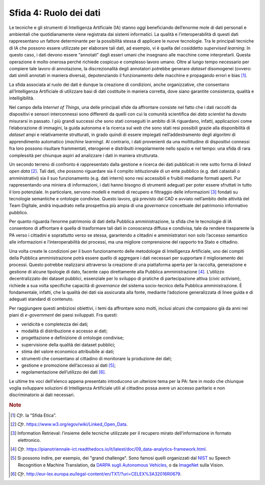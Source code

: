 Sfida 4: Ruolo dei dati
-----------------------

Le tecniche e gli strumenti di Intelligenza Artificiale (IA) stanno oggi
beneficiando dell’enorme mole di dati personali e ambientali che
quotidianamente viene registrata dai sistemi informatici. La qualità e
l’interoperabilità di questi dati rappresentano un fattore determinante
per la possibilità stessa di applicare le nuove tecnologie. Tra le
principali tecniche di IA che possono essere utilizzate per elaborare
tali dati, ad esempio, vi è quella del cosiddetto *supervised learning*.
In questo caso, i dati devono essere “annotati” dagli esseri umani che
insegnano alle macchine come interpretarli. Questa operazione è molto
onerosa perché richiede cospicuo e complesso lavoro umano. Oltre al
lungo tempo necessario per compiere tale lavoro di annotazione, la
discrezionalità degli annotatori potrebbe generare *dataset* disomogenei
(ovvero: dati simili annotati in maniera diversa), depotenziando il
funzionamento delle macchine e propagando errori e bias [1]_.

La sfida associata al ruolo dei dati è dunque la creazione di
condizioni, anche organizzative, che consentano all’Intelligenza
Artificiale di utilizzare basi di dati costituite in maniera corretta,
dove siano garantite consistenza, qualità e intelligibilità.

Nel campo della *Internet of Things*, una delle principali sfide da
affrontare consiste nel fatto che i dati raccolti da dispositivi e
sensori interconnessi sono differenti da quelli con cui la comunità
scientifica dei *data scientist* ha dovuto misurarsi in passato. I più
grandi successi che sono stati conseguiti in ambito di IA riguardano,
infatti, applicazioni come l’elaborazione di immagini, la guida autonoma
e la ricerca sul *web* che sono stati resi possibili grazie alla
disponibilità di *dataset* ampi e relativamente strutturati, in grado
quindi di essere impiegati nell’addestramento degli algoritmi di
apprendimento automatico (*machine learning)*. Al contrario, i dati
provenienti da una moltitudine di dispositivi connessi fra loro possono
risultare frammentati, eterogenei e distribuiti irregolarmente nello
spazio e nel tempo: una sfida di rara complessità per chiunque aspiri ad
analizzare i dati in maniera strutturata.

Un secondo terreno di confronto è rappresentato dalla gestione e ricerca
dei dati pubblicati in rete sotto forma di *linked open data*\  [2]_.
Tali dati, che possono riguardare sia il compito istituzionale di un
ente pubblico (e.g. dati catastali o amministrativi) sia il suo
funzionamento (e.g. dati interni) sono resi accessibili e fruibili
mediante formati aperti. Pur rappresentando una miniera di informazioni,
i dati hanno bisogno di strumenti adeguati per poter essere sfruttati in
tutto il loro potenziale. In particolare, servono modelli e metodi di
recupero e filtraggio delle informazioni [3]_ fondati su tecnologie
semantiche e ontologie condivise. Questo lavoro, già previsto dal CAD e
avviato nell’ambito delle attività del Team Digitale, andrà inquadrato
nella prospettiva più ampia di una *governance* concettuale del
patrimonio informativo pubblico.

Per quanto riguarda l’enorme patrimonio di dati della Pubblica
amministrazione, la sfida che le tecnologie di IA consentono di
affrontare è quella di trasformare tali dati in conoscenza diffusa e
condivisa, tale da rendere trasparente la PA verso i cittadini e
soprattutto verso se stessa, garantendo a cittadini e amministratori non
solo l’accesso semantico alle informazioni e l’interoperabilità dei
processi, ma una migliore comprensione del rapporto tra Stato e
cittadino.

Una volta create le condizioni per il buon funzionamento delle
metodologie di Intelligenza Artificiale, uno dei compiti della Pubblica
amministrazione potrà essere quello di aggregare i dati necessari per
supportare il miglioramento dei processi. Questo potrebbe realizzarsi
attraverso la creazione di una piattaforma aperta per la raccolta,
generazione e gestione di alcune tipologie di dato, facente capo
direttamente alla Pubblica amministrazione [4]_. L’utilizzo
decentralizzato dei dataset pubblici, essenziale per lo sviluppo di
pratiche di partecipazione attiva (*civic activism*), richiede a sua
volta specifiche capacità di *governance* del sistema socio-tecnico
della Pubblica amministrazione. È fondamentale, infatti, che la qualità
dei dati sia assicurata alla fonte, mediante l’adozione generalizzata di
linee guida e di adeguati standard di contenuto.

Per raggiungere questi ambiziosi obiettivi, i temi da affrontare sono
molti, inclusi alcuni che compaiono già da anni nei piani di
*e-government* dei paesi sviluppati. Fra questi:

-  veridicità e completezza dei dati;

-  modalità di distribuzione e accesso ai dati;

-  progettazione e definizione di ontologie condivise;

-  supervisione della qualità dei dataset pubblici;

-  stima del valore economico attribuibile ai dati;

-  strumenti che consentano al cittadino di monitorare la produzione dei
   dati;

-  gestione e promozione dell’accesso ai dati [5]_;

-  regolamentazione dell’utilizzo dei dati [6]_.

Le ultime tre voci dell'elenco appena presentato introducono un
ulteriore tema per la PA: fare in modo che chiunque voglia sviluppare
soluzioni di Intelligenza Artificiale utili al cittadino possa avere un
accesso paritario e non discriminatorio ai dati necessari.

.. discourse::
   :topic_identifier: 754

.. rubric:: Note

.. [1]
   *Cfr*. la “Sfida Etica”.

.. [2]
   *Cfr*. https://www.w3.org/egov/wiki/Linked_Open_Data.

.. [3]
   Information Retrieval: l’insieme delle tecniche utilizzate per il
   recupero mirato dell’informazione in formato elettronico.

.. [4]
   *Cfr*.
   https://pianotriennale-ict.readthedocs.io/it/latest/doc/09_data-analytics-framework.html.

.. [5]
   Si possono indire, per esempio, dei "grand challenge". Sono famosi
   quelli organizzati dal `NIST <https://www.nist.gov/>`__ su Speech
   Recognition e Machine Translation, da `DARPA sugli Autonomous
   Vehicles, <http://archive.darpa.mil/grandchallenge/>`__ o da
   `ImageNet <http://www.image-net.org/>`__ sulla Vision.

.. [6]
   *Cfr*.
   http://eur-lex.europa.eu/legal-content/en/TXT/?uri=CELEX%3A32016R0679.

